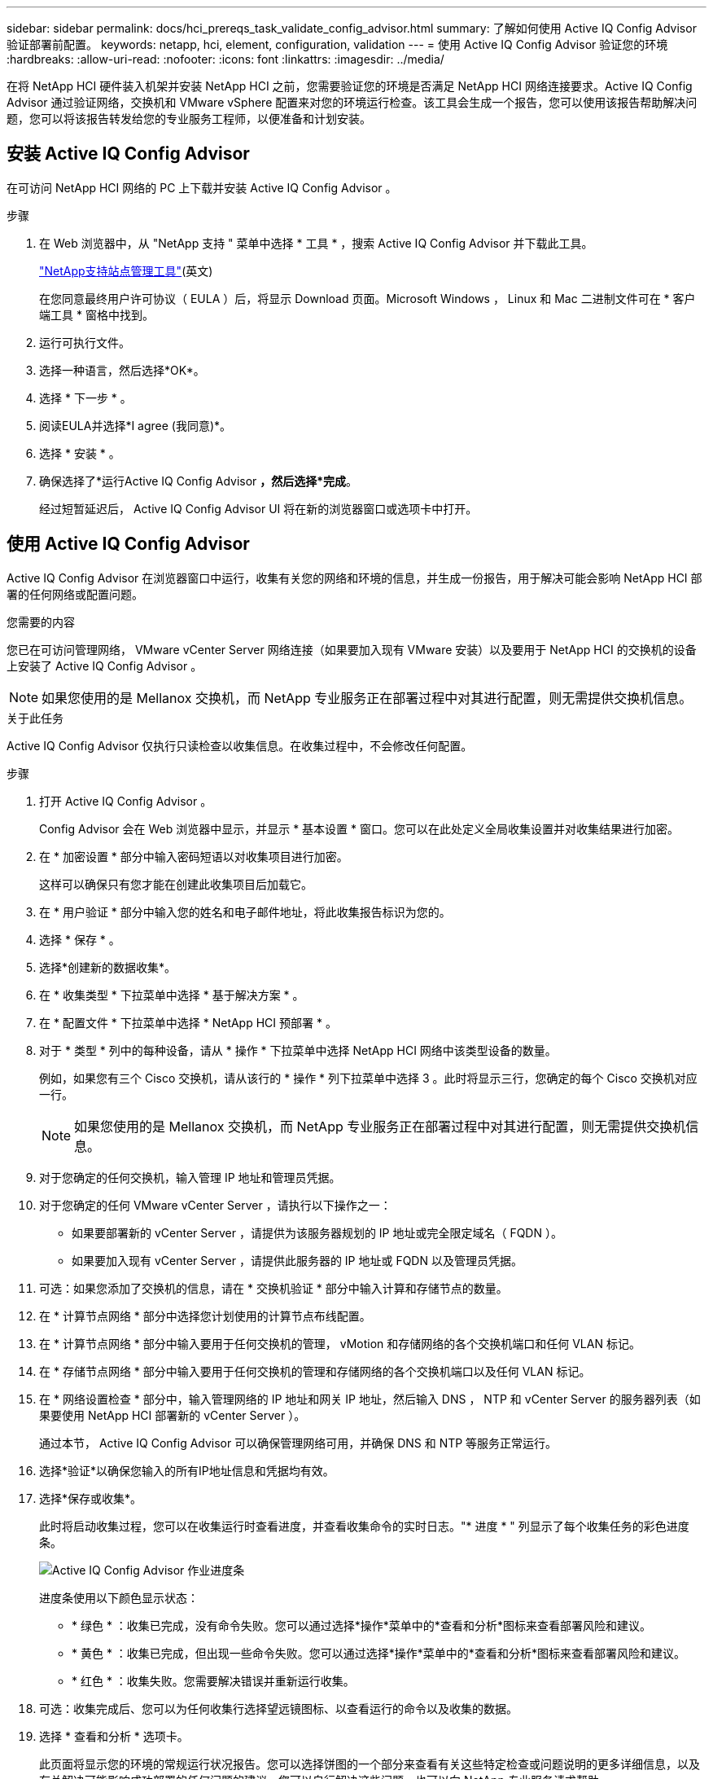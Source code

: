 ---
sidebar: sidebar 
permalink: docs/hci_prereqs_task_validate_config_advisor.html 
summary: 了解如何使用 Active IQ Config Advisor 验证部署前配置。 
keywords: netapp, hci, element, configuration, validation 
---
= 使用 Active IQ Config Advisor 验证您的环境
:hardbreaks:
:allow-uri-read: 
:nofooter: 
:icons: font
:linkattrs: 
:imagesdir: ../media/


[role="lead"]
在将 NetApp HCI 硬件装入机架并安装 NetApp HCI 之前，您需要验证您的环境是否满足 NetApp HCI 网络连接要求。Active IQ Config Advisor 通过验证网络，交换机和 VMware vSphere 配置来对您的环境运行检查。该工具会生成一个报告，您可以使用该报告帮助解决问题，您可以将该报告转发给您的专业服务工程师，以便准备和计划安装。



== 安装 Active IQ Config Advisor

在可访问 NetApp HCI 网络的 PC 上下载并安装 Active IQ Config Advisor 。

.步骤
. 在 Web 浏览器中，从 "NetApp 支持 " 菜单中选择 * 工具 * ，搜索 Active IQ Config Advisor 并下载此工具。
+
https://mysupport.netapp.com/site/tools/tool-eula/5ddb829ebd393e00015179b2["NetApp支持站点管理工具"^](英文)

+
在您同意最终用户许可协议（ EULA ）后，将显示 Download 页面。Microsoft Windows ， Linux 和 Mac 二进制文件可在 * 客户端工具 * 窗格中找到。

. 运行可执行文件。
. 选择一种语言，然后选择*OK*。
. 选择 * 下一步 * 。
. 阅读EULA并选择*I agree (我同意)*。
. 选择 * 安装 * 。
. 确保选择了*运行Active IQ Config Advisor *，然后选择*完成*。
+
经过短暂延迟后， Active IQ Config Advisor UI 将在新的浏览器窗口或选项卡中打开。





== 使用 Active IQ Config Advisor

Active IQ Config Advisor 在浏览器窗口中运行，收集有关您的网络和环境的信息，并生成一份报告，用于解决可能会影响 NetApp HCI 部署的任何网络或配置问题。

.您需要的内容
您已在可访问管理网络， VMware vCenter Server 网络连接（如果要加入现有 VMware 安装）以及要用于 NetApp HCI 的交换机的设备上安装了 Active IQ Config Advisor 。


NOTE: 如果您使用的是 Mellanox 交换机，而 NetApp 专业服务正在部署过程中对其进行配置，则无需提供交换机信息。

.关于此任务
Active IQ Config Advisor 仅执行只读检查以收集信息。在收集过程中，不会修改任何配置。

.步骤
. 打开 Active IQ Config Advisor 。
+
Config Advisor 会在 Web 浏览器中显示，并显示 * 基本设置 * 窗口。您可以在此处定义全局收集设置并对收集结果进行加密。

. 在 * 加密设置 * 部分中输入密码短语以对收集项目进行加密。
+
这样可以确保只有您才能在创建此收集项目后加载它。

. 在 * 用户验证 * 部分中输入您的姓名和电子邮件地址，将此收集报告标识为您的。
. 选择 * 保存 * 。
. 选择*创建新的数据收集*。
. 在 * 收集类型 * 下拉菜单中选择 * 基于解决方案 * 。
. 在 * 配置文件 * 下拉菜单中选择 * NetApp HCI 预部署 * 。
. 对于 * 类型 * 列中的每种设备，请从 * 操作 * 下拉菜单中选择 NetApp HCI 网络中该类型设备的数量。
+
例如，如果您有三个 Cisco 交换机，请从该行的 * 操作 * 列下拉菜单中选择 3 。此时将显示三行，您确定的每个 Cisco 交换机对应一行。

+

NOTE: 如果您使用的是 Mellanox 交换机，而 NetApp 专业服务正在部署过程中对其进行配置，则无需提供交换机信息。

. 对于您确定的任何交换机，输入管理 IP 地址和管理员凭据。
. 对于您确定的任何 VMware vCenter Server ，请执行以下操作之一：
+
** 如果要部署新的 vCenter Server ，请提供为该服务器规划的 IP 地址或完全限定域名（ FQDN ）。
** 如果要加入现有 vCenter Server ，请提供此服务器的 IP 地址或 FQDN 以及管理员凭据。


. 可选：如果您添加了交换机的信息，请在 * 交换机验证 * 部分中输入计算和存储节点的数量。
. 在 * 计算节点网络 * 部分中选择您计划使用的计算节点布线配置。
. 在 * 计算节点网络 * 部分中输入要用于任何交换机的管理， vMotion 和存储网络的各个交换机端口和任何 VLAN 标记。
. 在 * 存储节点网络 * 部分中输入要用于任何交换机的管理和存储网络的各个交换机端口以及任何 VLAN 标记。
. 在 * 网络设置检查 * 部分中，输入管理网络的 IP 地址和网关 IP 地址，然后输入 DNS ， NTP 和 vCenter Server 的服务器列表（如果要使用 NetApp HCI 部署新的 vCenter Server ）。
+
通过本节， Active IQ Config Advisor 可以确保管理网络可用，并确保 DNS 和 NTP 等服务正常运行。

. 选择*验证*以确保您输入的所有IP地址信息和凭据均有效。
. 选择*保存或收集*。
+
此时将启动收集过程，您可以在收集运行时查看进度，并查看收集命令的实时日志。"* 进度 * " 列显示了每个收集任务的彩色进度条。

+
image::config_advisor_job_progress_bar.png[Active IQ Config Advisor 作业进度条]

+
进度条使用以下颜色显示状态：

+
** * 绿色 * ：收集已完成，没有命令失败。您可以通过选择*操作*菜单中的*查看和分析*图标来查看部署风险和建议。
** * 黄色 * ：收集已完成，但出现一些命令失败。您可以通过选择*操作*菜单中的*查看和分析*图标来查看部署风险和建议。
** * 红色 * ：收集失败。您需要解决错误并重新运行收集。


. 可选：收集完成后、您可以为任何收集行选择望远镜图标、以查看运行的命令以及收集的数据。
. 选择 * 查看和分析 * 选项卡。
+
此页面将显示您的环境的常规运行状况报告。您可以选择饼图的一个部分来查看有关这些特定检查或问题说明的更多详细信息，以及有关解决可能影响成功部署的任何问题的建议。您可以自行解决这些问题，也可以向 NetApp 专业服务请求帮助。

. 选择*Export*将收集报告导出为PDF或Microsoft Word文档。
+

NOTE: PDF 和 Microsoft Word 文档输出包含适用于您的部署的交换机配置信息， NetApp 专业服务使用这些信息来验证网络设置。

. 将导出的报告文件发送给您的 NetApp 专业服务代表。


[discrete]
== 了解更多信息

* https://www.netapp.com/hybrid-cloud/hci-documentation/["NetApp HCI 资源页面"^]
* https://docs.netapp.com/us-en/vcp/index.html["适用于 vCenter Server 的 NetApp Element 插件"^]


